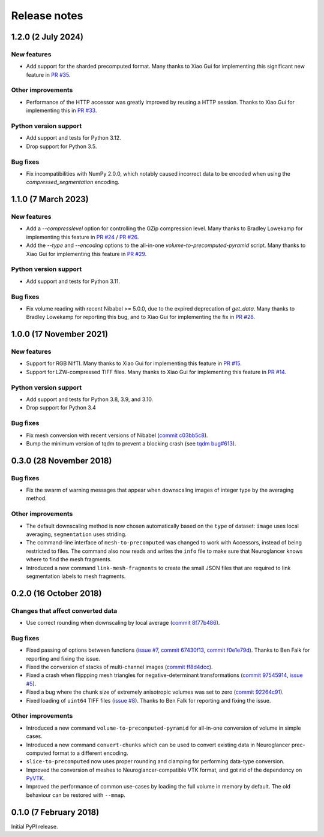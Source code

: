Release notes
=============

1.2.0 (2 July 2024)
--------------------

New features
~~~~~~~~~~~~

- Add support for the sharded precomputed format. Many thanks to Xiao Gui for implementing this significant new feature in `PR #35 <https://github.com/HumanBrainProject/neuroglancer-scripts/pull/35>`_.


Other improvements
~~~~~~~~~~~~~~~~~~

- Performance of the HTTP accessor was greatly improved by reusing a HTTP session. Thanks to Xiao Gui for implementing this in `PR #33 <https://github.com/HumanBrainProject/neuroglancer-scripts/pull/33>`_.


Python version support
~~~~~~~~~~~~~~~~~~~~~~

- Add support and tests for Python 3.12.

- Drop support for Python 3.5.


Bug fixes
~~~~~~~~~

- Fix incompatibilities with NumPy 2.0.0, which notably caused incorrect data to be encoded when using the `compressed_segmentation` encoding.


1.1.0 (7 March 2023)
--------------------

New features
~~~~~~~~~~~~

- Add a `--compresslevel` option for controlling the GZip compression level. Many thanks to Bradley Lowekamp for implementing this feature in `PR #24 <https://github.com/HumanBrainProject/neuroglancer-scripts/pull/24>`_ / `PR #26 <https://github.com/HumanBrainProject/neuroglancer-scripts/pull/26>`_.

- Add the `--type` and `--encoding` options to the all-in-one `volume-to-precomputed-pyramid` script. Many thanks to Xiao Gui for implementing this feature in `PR #29 <https://github.com/HumanBrainProject/neuroglancer-scripts/pull/29>`_.


Python version support
~~~~~~~~~~~~~~~~~~~~~~

- Add support and tests for Python 3.11.


Bug fixes
~~~~~~~~~

- Fix volume reading with recent Nibabel >= 5.0.0, due to the expired deprecation of `get_data`. Many thanks to Bradley Lowekamp for reporting this bug, and to Xiao Gui for implementing the fix in `PR #28 <https://github.com/HumanBrainProject/neuroglancer-scripts/pull/28>`_.


1.0.0 (17 November 2021)
------------------------

New features
~~~~~~~~~~~~

- Support for RGB NIfTI. Many thanks to Xiao Gui for implementing this feature in `PR #15 <https://github.com/HumanBrainProject/neuroglancer-scripts/pull/15>`_.

- Support for LZW-compressed TIFF files. Many thanks to Xiao Gui for implementing this feature in `PR #14 <https://github.com/HumanBrainProject/neuroglancer-scripts/pull/14>`_.


Python version support
~~~~~~~~~~~~~~~~~~~~~~

- Add support and tests for Python 3.8, 3.9, and 3.10.

- Drop support for Python 3.4


Bug fixes
~~~~~~~~~

- Fix mesh conversion with recent versions of Nibabel (`commit c03bb5c8 <https://github.com/HumanBrainProject/neuroglancer-scripts/commit/c03bb5c8e10ee474e54b62b57e90940cea035c92>`_).

- Bump the minimum version of tqdm to prevent a blocking crash (see `tqdm bug#613 <https://github.com/tqdm/tqdm/issues/613>`_).


0.3.0 (28 November 2018)
------------------------

Bug fixes
~~~~~~~~~

- Fix the swarm of warning messages that appear when downscaling images of
  integer type by the averaging method.


Other improvements
~~~~~~~~~~~~~~~~~~

- The default downscaling method is now chosen automatically based on the
  ``type`` of dataset: ``image`` uses local averaging, ``segmentation`` uses
  striding.

- The command-line interface of ``mesh-to-precomputed`` was changed to work
  with Accessors, instead of being restricted to files. The command also now
  reads and writes the ``info`` file to make sure that Neuroglancer knows where
  to find the mesh fragments.

- Introduced a new command ``link-mesh-fragments`` to create the small JSON
  files that are required to link segmentation labels to mesh fragments.

0.2.0 (16 October 2018)
-----------------------

Changes that affect converted data
~~~~~~~~~~~~~~~~~~~~~~~~~~~~~~~~~~

- Use correct rounding when downscaling by local average (`commit 8f77b486 <https://github.com/HumanBrainProject/neuroglancer-scripts/commit/8f77b486122190dddf70aff2d321bd7664d3a0df>`_).


Bug fixes
~~~~~~~~~

- Fixed passing of options between functions (`issue #7 <https://github.com/HumanBrainProject/neuroglancer-scripts/issues/7>`_,
  `commit 67430f13 <https://github.com/HumanBrainProject/neuroglancer-scripts/commit/67430f1341352edeed6b63bc2177e052dd284993>`_,
  `commit f0e1e79d <https://github.com/HumanBrainProject/neuroglancer-scripts/commit/f0e1e79ddd1b3ef772b6920399f732e9cd487df3>`_).
  Thanks to Ben Falk for reporting and fixing the issue.

- Fixed the conversion of stacks of multi-channel images (`commit ff8d4dcc <https://github.com/HumanBrainProject/neuroglancer-scripts/commit/ff8d4dcc70ef25ba34798e2474bd37183aa289b7>`_).

- Fixed a crash when flippping mesh triangles for negative-determinant
  transformations (`commit 97545914 <https://github.com/HumanBrainProject/neuroglancer-scripts/commit/975459147174465b897d1bce8364e7bf434ce08c>`_,
  `issue #5 <https://github.com/HumanBrainProject/neuroglancer-scripts/issues/5>`_).

- Fixed a bug where the chunk size of extremely anisotropic volumes was set to
  zero (`commit 92264c91 <https://github.com/HumanBrainProject/neuroglancer-scripts/commit/92264c9189a8eec40a45622dbc30f785dd60a4d5>`_).

- Fixed loading of ``uint64`` TIFF files (`issue #8 <https://github.com/HumanBrainProject/neuroglancer-scripts/issues/8>`_).
  Thanks to Ben Falk for reporting and fixing the issue.


Other improvements
~~~~~~~~~~~~~~~~~~

- Introduced a new command ``volume-to-precomputed-pyramid`` for all-in-one
  conversion of volume in simple cases.

- Introduced a new command ``convert-chunks`` which can be used to convert
  existing data in Neuroglancer prec-computed format to a different encoding.

- ``slice-to-precomputed`` now uses proper rounding and clamping for performing
  data-type conversion.

- Improved the conversion of meshes to Neuroglancer-compatible VTK format, and
  got rid of the dependency on `PyVTK <https://github.com/pearu/pyvtk>`_.

- Improved the performance of common use-cases by loading the full volume in
  memory by default. The old behaviour can be restored with ``--mmap``.


0.1.0 (7 February 2018)
-----------------------

Initial PyPI release.
